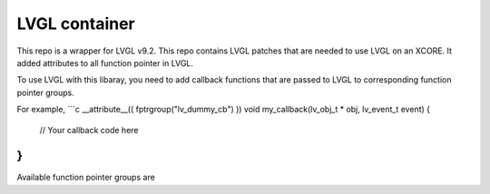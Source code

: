 LVGL container
======================

This repo is a wrapper for LVGL v9.2.
This repo contains LVGL patches that are needed to use LVGL on an XCORE.
It added attributes to all function pointer in LVGL.

To use LVGL with this libaray, you need to add callback functions that are passed to LVGL to corresponding function pointer groups.

For example,
```c
__attribute__(( fptrgroup("lv_dummy_cb") ))
void my_callback(lv_obj_t * obj, lv_event_t event)
{
    // Your callback code here
}
```

Available function pointer groups are

.. csv-table:: Function pointer groups
    :header: "Name", "Function", "Used by"
    "lv_event_cb",              "void (*event_cb)(const lv_obj_class_t *, lv_event_t *)",       "lv_obj_class_t.event_cb or lv_event_dsc_t.cb"
    "lv_obj_constructor_cb",    "void (*constructor_cb)(const lv_obj_class_t *, lv_obj_t *)",   "lv_obj_class_t.constructor_cb"
    "lv_obj_destructor_cb",     "void (*destructor_cb)(const lv_obj_class_t *, lv_obj_t *)",    "lv_obj_class_t.destructor_cb"
    "lv_lcd_send_cmd_cb",       "void (*lv_lcd_send_cmd_cb_t)(lv_display_t *, const uint8_t *, size_t, const uint8_t *, size_t)",   "lv_lcd_generic_mipi_driver_t.send_cmd"
    "lv_lcd_send_color_cb",     "void (*lv_lcd_send_color_cb_t)(lv_display_t *, const uint8_t *, size_t, uint8_t *, size_t)",       "lv_lcd_generic_mipi_driver_t.send_color"
    "lv_indev_read_cb",         "void (*lv_indev_read_cb_t)(lv_indev_t *, lv_indev_data_t *)",  "lv_indev_t.read_cb"
    "lv_async_info_cb",         "void (*lv_async_cb_t)(void *)",                                        "lv_async_info_t.cb"
    "lv_cache_compare_cb",      "lv_rb_compare_res_t (*lv_rb_compare_t)(const void *, const void *)",   "lv_rb_t.compare"
    "lv_timer_cb",              "void (*lv_timer_cb_t)(lv_timer_t *)",                      "lv_timer_t.timer_cb"
    "lv_timer_resume_cb",       "void (*lv_timer_handler_resume_cb_t)(void *)",             "lv_timer_state_t.resume_cb"
    "lv_tick_get_cb",           "uint32_t (*lv_tick_get_cb_t)(void)",                       "lv_tick_state_t.tick_get_cb_t"
    "lv_tick_delay_cb",         "void (*lv_delay_cb_t)(uint32_t)",                          "lv_tick_state_t.delay_cb"
    "lv_anim_exec_cb",          "void (*lv_anim_exec_xcb_t)(void *, int32_t)",              "lv_anim_t.exec_cb"
    "lv_anim_custom_exec_cb",   "void (*lv_anim_custom_exec_cb_t)(lv_anim_t *, int32_t)",   "lv_anim_t.custom_exec_cb"
    "lv_anim_start_cb",         "void (*lv_anim_start_cb_t)(lv_anim_t *)",                  "lv_anim_t.start_cb"
    "lv_anim_completed_cb",     "void (*lv_anim_completed_cb_t)(lv_anim_t *)",              "lv_anim_t.completed_cb"
    "lv_anim_deleted_cb",       "void (*lv_anim_deleted_cb_t)(lv_anim_t *)",                "lv_anim_t.deleted_cb"
    "lv_anim_get_value_cb"      "int32_t (*lv_anim_get_value_cb_t)(lv_anim_t *)",           "lv_anim_t.get_value_cb"
    "lv_anim_path_cb",          "int32_t (*lv_anim_path_cb_t)(const lv_anim_t *)",          "lv_anim_t.path_cb or lv_obj_style_transition_dsc_t.path_cb"
    "lv_focus_cb",              "void (*lv_group_focus_cb_t)(lv_group_t *)", "lv_group_t.focus_cb"
    "lv_edge_cb",               "void (*lv_group_edge_cb_t)(lv_group_t *, bool)", "lv_group_t.edge_cb"
    "lv_layout_dsc_cb",         "void (*lv_layout_update_cb_t)(lv_obj_t *, void *)",        "lv_layout_dsc_t.cb"
    "lv_cache_compare_cb",      "lv_cache_compare_res_t (*lv_cache_compare_cb_t)(const void *, const void *)",  "lv_cache_ops_t.compare_cb"
    "lv_cache_create_cb",       "bool (*lv_cache_create_cb_t)(void *, void *)",                                 "lv_cache_ops_t.create_cb"
    "lv_cache_free_cb",         "void (*lv_cache_free_cb_t)(void *, void *)",                                   "lv_cache_ops_t.free_cb"
    "lv_cache_alloc_cb",        "void * (*lv_cache_alloc_cb_t)(void)",                                                                  "lv_cache_class_t.alloc_cb"
    "lv_cache_init_cb",         "bool (*lv_cache_init_cb_t)(lv_cache_t *)",                                                             "lv_cache_class_t.init_cb"
    "lv_cache_destroy_cb",      "void (*lv_cache_destroy_cb_t)(lv_cache_t *, void *)",                                                  "lv_cache_class_t.destroy_cb"
    "lv_cache_get_cb",          "lv_cache_entry_t * (*lv_cache_get_cb_t)(lv_cache_t *, const void *, void *)",                          "lv_cache_class_t.get_cb"
    "lv_cache_add_cb",          "lv_cache_entry_t * (*lv_cache_add_cb_t)(lv_cache_t *, const void *, void *)",                          "lv_cache_class_t.add_cb"
    "lv_cache_remove_cb",       "void (*lv_cache_remove_cb_t)(lv_cache_t *, lv_cache_entry_t *, void *)",                               "lv_cache_class_t.remove_cb"
    "lv_cache_drop_cb",         "void (*lv_cache_drop_cb_t)(lv_cache_t *, const void *, void *)",                                       "lv_cache_class_t.drop_cb"
    "lv_cache_drop_all_cb",     "void (*lv_cache_drop_all_cb_t)(lv_cache_t *, void *)",                                                 "lv_cache_class_t.drop_all_cb"
    "lv_cache_get_victim_cb",   "lv_cache_entry_t * (*lv_cache_get_victim_cb)(lv_cache_t *, void *)",                                   "lv_cache_class_t.get_victim_cb"
    "lv_cache_reserve_cond_cb", "lv_cache_reserve_cond_res_t (*lv_cache_reserve_cond_cb)(lv_cache_t *, const void *, size_t, void *)",  "lv_cache_class_t.reserve_cond_cb"
    "lv_fragment_constructor_cb",     "void (*constructor_cb)(lv_fragment_t *, void *)",                        "lv_fragment_class_t.constructor_cb"
    "lv_fragment_destructor_cb",      "void (*destructor_cb)(lv_fragment_t *)",                                 "lv_fragment_class_t.destructor_cb"
    "lv_fragment_attached_cb",        "void (*attached_cb)(lv_fragment_t *)",                                   "lv_fragment_class_t.attached_cb"
    "lv_event_cb",                    "void (*detached_cb)(lv_fragment_t *)",                                   "lv_fragment_class_t.detached_cb
    "lv_fragment_create_obj_cb",      "lv_obj_t * (*create_obj_cb)(lv_fragment_t *, lv_obj_t *)",               "lv_fragment_class_t.create_obj_cb"
    "lv_fragment_obj_created_cb",     "void (*obj_created_cb)(lv_fragment_t *, lv_obj_t *)",                    "lv_fragment_class_t.obj_created_cb"
    "lv_fragment_obj_will_delete_cb", "void (*obj_will_delete_cb)(lv_fragment_t *, lv_obj_t *)",                "lv_fragment_class_t.obj_will_delete_cb"
    "lv_fragment_obj_deleted_cb",     "void (*obj_deleted_cb)(lv_fragment_t *, lv_obj_t *)",                    "lv_fragment_class_t.obj_deleted_cb"
    "lv_fragment_event_cb",           "bool (*event_cb)(lv_fragment_t *, int code, void *)",                    "lv_fragment_class_t.event_cb"
    "lv_observer_cb",                 "void (*lv_observer_cb_t)(lv_observer_t *, lv_subject_t *)",              "lv_observer_t.cb"
    "lv_display_flush_cb",      "void (*lv_display_flush_cb_t)(lv_display_t *, const lv_area_t *, uint8_t *)",  "lv_display_t.flush_cb"
    "lv_display_flush_wait_cb", "void (*lv_display_flush_wait_cb_t)(lv_display_t *)",                           "lv_display_t.flush_wait_cb"
    "lv_display_layer_init",    "void (*layer_init)(lv_display_t *, lv_layer_t *)",                             "lv_display_t.layer_init"
    "lv_display_layer_deinit",  "void (*layer_deinit)(lv_display_t *, lv_layer_t *)",                           "lv_display_t.layer_deinit"
    "lv_lru_get_data_size_cb_cb",   "uint32_t (get_data_size_cb_t)(const void *)",                              "lv_lru_rb_t_.get_data_size_cb"
    "lv_draw_buf_malloc_cb",        "void * (*lv_draw_buf_malloc_cb)(size_t, lv_color_format_t)",                       "lv_draw_buf_handlers_t.buf_malloc_cb"
    "lv_draw_buf_free_cb",          "void (*lv_draw_buf_free_cb)(void *)",                                              "lv_draw_buf_handlers_t.buf_free_cb"
    "lv_draw_align_pointer_cb",     "void * (*lv_draw_buf_align_cb)(void *, lv_color_format_t)",                        "lv_draw_buf_handlers_t.align_pointer_cb"
    "lv_draw_invalidate_cache_cb",  "void (*lv_draw_buf_cache_operation_cb)(const lv_draw_buf_t *, const lv_area_t *)", "lv_draw_buf_handlers_t.invalidate_cache_cb"
    "lv_draw_flush_cache_cb",       "void (*lv_draw_buf_cache_operation_cb)(const lv_draw_buf_t *, const lv_area_t *)", "lv_draw_buf_handlers_t.flush_cache_cb"
    "lv_draw_width_to_stride_cb",   "uint32_t (*lv_draw_buf_width_to_stride_cb)(uint32_t, lv_color_format_t)",          "lv_draw_buf_handlers_t.width_to_stride_cb"
    "lv_draw_sw_mask_cb",           "lv_draw_sw_mask_res_t (*lv_draw_sw_mask_xcb_t)(lv_opa_t *, int32_t, int32_t, int32_t, void *)",  "lv_draw_sw_mask_common_dsc_t.cb"
    "lv_image_deocder_info_cb",     "lv_result_t (*lv_image_decoder_info_f_t)(lv_image_decoder_t *, lv_image_decoder_dsc_t *, lv_image_header_t *)",                  "lv_image_decoder_t.info_cb"
    "lv_image_deocder_open_cb",     "lv_result_t (*lv_image_decoder_open_f_t)(lv_image_decoder_t *, lv_image_decoder_dsc_t *)",                                       "lv_image_decoder_t.open_cb"
    "lv_image_deocder_get_area_cb", "lv_result_t (*lv_image_decoder_get_area_cb_t)(lv_image_decoder_t *, lv_image_decoder_dsc_t *, const lv_area_t *, lv_area_t *)",  "lv_image_decoder_t.get_area_cb"
    "lv_image_deocder_close_cb",    "void (*lv_image_decoder_close_f_t)(lv_image_decoder_t *, lv_image_decoder_dsc_t *)",                                             "lv_image_decoder_t.close_cb"
    "lv_font_get_glyph_dsc",        "bool (*get_glyph_dsc)(const lv_font_t *, lv_font_glyph_dsc_t *, uint32_t, uint32_t)",  "lv_font_t.get_glyph_dsc"
    "lv_font_get_glyph_bitmap",     "const void * (*get_glyph_bitmap)(lv_font_glyph_dsc_t *, lv_draw_buf_t *)",             "lv_font_t.get_glyph_bitmap"
    "lv_font_release_glyph",        "void (*release_glyph)(const lv_font_t *, lv_font_glyph_dsc_t *)",                      "lv_font_t.release_glyph"
    "lv_fs_ready_cb",               "bool (*ready_cb)(lv_fs_drv_t *)",                                                    "lv_fs_drv_t.ready_cb"
    "lv_fs_open_cb",                "void * (*open_cb)(lv_fs_drv_t *, const char *, lv_fs_mode_t)",                       "lv_fs_drv_t.open_cb"
    "lv_fs_close_cb",               "lv_fs_res_t (*close_cb)(lv_fs_drv_t *, void *)",                                     "lv_fs_drv_t.close_cb"
    "lv_fs_read_cb",                "lv_fs_res_t (*read_cb)(lv_fs_drv_t *, void *, void *, uint32_t, uint32_t *)",        "lv_fs_drv_t.read_cb"
    "lv_fs_write_cb",               "lv_fs_res_t (*write_cb)(lv_fs_drv_t *, void *, const void *, uint32_t, uint32_t *)", "lv_fs_drv_t.write_cb"
    "lv_fs_seek_cb",                "lv_fs_res_t (*seek_cb)(lv_fs_drv_t *, void *, uint32_t, lv_fs_whence_t)",            "lv_fs_drv_t.seek_cb"
    "lv_fs_tell_cb",                "lv_fs_res_t (*tell_cb)(lv_fs_drv_t *, void *, uint32_t *)",                          "lv_fs_drv_t.tell_cb"
    "lv_fs_dir_open_cb",            "void * (*dir_open_cb)(lv_fs_drv_t *, const char *)",                                 "lv_fs_drv_t.dir_open_cb"
    "lv_fs_dir_read_cb",            "lv_fs_res_t (*dir_read_cb)(lv_fs_drv_t *, void *, char *, uint32_t)",                "lv_fs_drv_t.dir_read_cb"
    "lv_fs_dir_close_cb",           "lv_fs_res_t (*dir_close_cb)(lv_fs_drv_t *, void *)",                                 "lv_fs_drv_t.dir_close_cb"
    "lv_profiler_tick_get_cb",      "uint32_t (*tick_get_cb)(void)",              "lv_profiler_builtin_config_t.tick_get_cb"
    "lv_profiler_flush_cb",         "void (*flush_cb)(const char * buf)",         "lv_profiler_builtin_config_t.flush_cb"
    "lv_profiler_tid_get_cb",       "int (*tid_get_cb)(void)",                    "lv_profiler_builtin_config_t.tid_get_cb"
    "lv_profiler_cpu_get_cb",       "int (*cpu_get_cb)(void)",                    "lv_profiler_builtin_config_t.cpu_get_cb"
    "lv_scene_create_cb",       "void (*create_cb)(void)",          "scene_dsc_t.create_cb"
    "lv_demo_entry_cb",         "void (*demo_method_cb)(void)",     "demo_entry_info_t.entry_cb"